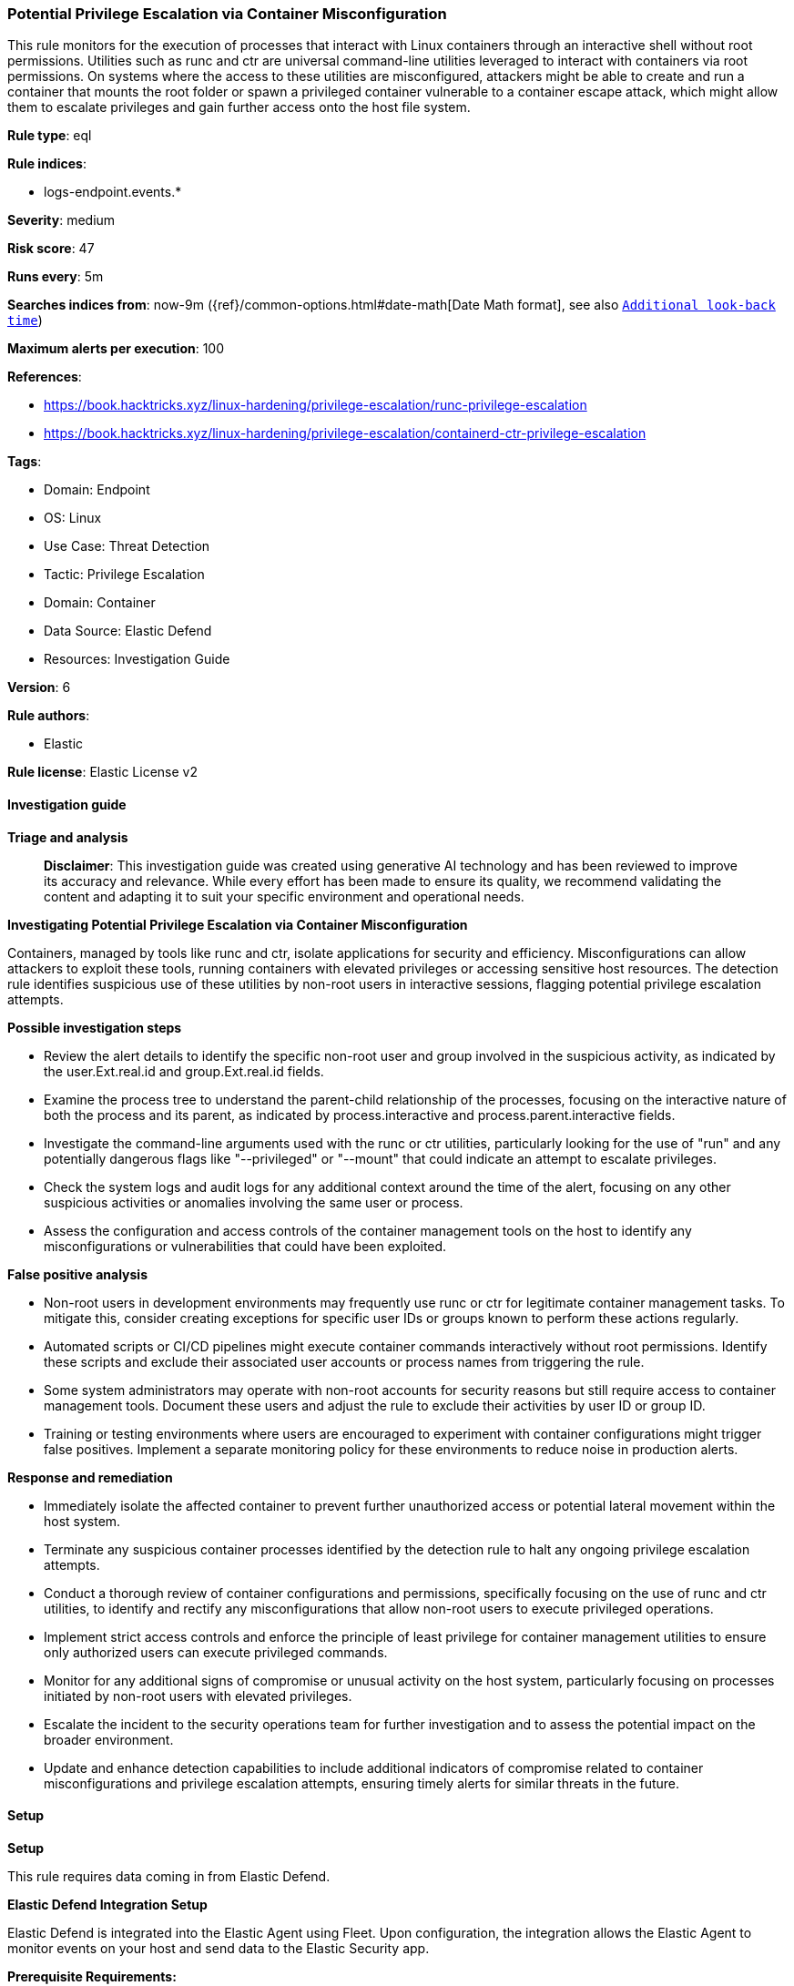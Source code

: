 [[prebuilt-rule-8-14-21-potential-privilege-escalation-via-container-misconfiguration]]
=== Potential Privilege Escalation via Container Misconfiguration

This rule monitors for the execution of processes that interact with Linux containers through an interactive shell without root permissions. Utilities such as runc and ctr are universal command-line utilities leveraged to interact with containers via root permissions. On systems where the access to these utilities are misconfigured, attackers might be able to create and run a container that mounts the root folder or spawn a privileged container vulnerable to a container escape attack, which might allow them to escalate privileges and gain further access onto the host file system.

*Rule type*: eql

*Rule indices*: 

* logs-endpoint.events.*

*Severity*: medium

*Risk score*: 47

*Runs every*: 5m

*Searches indices from*: now-9m ({ref}/common-options.html#date-math[Date Math format], see also <<rule-schedule, `Additional look-back time`>>)

*Maximum alerts per execution*: 100

*References*: 

* https://book.hacktricks.xyz/linux-hardening/privilege-escalation/runc-privilege-escalation
* https://book.hacktricks.xyz/linux-hardening/privilege-escalation/containerd-ctr-privilege-escalation

*Tags*: 

* Domain: Endpoint
* OS: Linux
* Use Case: Threat Detection
* Tactic: Privilege Escalation
* Domain: Container
* Data Source: Elastic Defend
* Resources: Investigation Guide

*Version*: 6

*Rule authors*: 

* Elastic

*Rule license*: Elastic License v2


==== Investigation guide



*Triage and analysis*


> **Disclaimer**:
> This investigation guide was created using generative AI technology and has been reviewed to improve its accuracy and relevance. While every effort has been made to ensure its quality, we recommend validating the content and adapting it to suit your specific environment and operational needs.


*Investigating Potential Privilege Escalation via Container Misconfiguration*


Containers, managed by tools like runc and ctr, isolate applications for security and efficiency. Misconfigurations can allow attackers to exploit these tools, running containers with elevated privileges or accessing sensitive host resources. The detection rule identifies suspicious use of these utilities by non-root users in interactive sessions, flagging potential privilege escalation attempts.


*Possible investigation steps*


- Review the alert details to identify the specific non-root user and group involved in the suspicious activity, as indicated by the user.Ext.real.id and group.Ext.real.id fields.
- Examine the process tree to understand the parent-child relationship of the processes, focusing on the interactive nature of both the process and its parent, as indicated by process.interactive and process.parent.interactive fields.
- Investigate the command-line arguments used with the runc or ctr utilities, particularly looking for the use of "run" and any potentially dangerous flags like "--privileged" or "--mount" that could indicate an attempt to escalate privileges.
- Check the system logs and audit logs for any additional context around the time of the alert, focusing on any other suspicious activities or anomalies involving the same user or process.
- Assess the configuration and access controls of the container management tools on the host to identify any misconfigurations or vulnerabilities that could have been exploited.


*False positive analysis*


- Non-root users in development environments may frequently use runc or ctr for legitimate container management tasks. To mitigate this, consider creating exceptions for specific user IDs or groups known to perform these actions regularly.
- Automated scripts or CI/CD pipelines might execute container commands interactively without root permissions. Identify these scripts and exclude their associated user accounts or process names from triggering the rule.
- Some system administrators may operate with non-root accounts for security reasons but still require access to container management tools. Document these users and adjust the rule to exclude their activities by user ID or group ID.
- Training or testing environments where users are encouraged to experiment with container configurations might trigger false positives. Implement a separate monitoring policy for these environments to reduce noise in production alerts.


*Response and remediation*


- Immediately isolate the affected container to prevent further unauthorized access or potential lateral movement within the host system.
- Terminate any suspicious container processes identified by the detection rule to halt any ongoing privilege escalation attempts.
- Conduct a thorough review of container configurations and permissions, specifically focusing on the use of runc and ctr utilities, to identify and rectify any misconfigurations that allow non-root users to execute privileged operations.
- Implement strict access controls and enforce the principle of least privilege for container management utilities to ensure only authorized users can execute privileged commands.
- Monitor for any additional signs of compromise or unusual activity on the host system, particularly focusing on processes initiated by non-root users with elevated privileges.
- Escalate the incident to the security operations team for further investigation and to assess the potential impact on the broader environment.
- Update and enhance detection capabilities to include additional indicators of compromise related to container misconfigurations and privilege escalation attempts, ensuring timely alerts for similar threats in the future.

==== Setup



*Setup*


This rule requires data coming in from Elastic Defend.


*Elastic Defend Integration Setup*

Elastic Defend is integrated into the Elastic Agent using Fleet. Upon configuration, the integration allows the Elastic Agent to monitor events on your host and send data to the Elastic Security app.


*Prerequisite Requirements:*

- Fleet is required for Elastic Defend.
- To configure Fleet Server refer to the https://www.elastic.co/guide/en/fleet/current/fleet-server.html[documentation].


*The following steps should be executed in order to add the Elastic Defend integration on a Linux System:*

- Go to the Kibana home page and click "Add integrations".
- In the query bar, search for "Elastic Defend" and select the integration to see more details about it.
- Click "Add Elastic Defend".
- Configure the integration name and optionally add a description.
- Select the type of environment you want to protect, either "Traditional Endpoints" or "Cloud Workloads".
- Select a configuration preset. Each preset comes with different default settings for Elastic Agent, you can further customize these later by configuring the Elastic Defend integration policy. https://www.elastic.co/guide/en/security/current/configure-endpoint-integration-policy.html[Helper guide].
- We suggest selecting "Complete EDR (Endpoint Detection and Response)" as a configuration setting, that provides "All events; all preventions"
- Enter a name for the agent policy in "New agent policy name". If other agent policies already exist, you can click the "Existing hosts" tab and select an existing policy instead.
For more details on Elastic Agent configuration settings, refer to the https://www.elastic.co/guide/en/fleet/8.10/agent-policy.html[helper guide].
- Click "Save and Continue".
- To complete the integration, select "Add Elastic Agent to your hosts" and continue to the next section to install the Elastic Agent on your hosts.
For more details on Elastic Defend refer to the https://www.elastic.co/guide/en/security/current/install-endpoint.html[helper guide].

Session View uses process data collected by the Elastic Defend integration, but this data is not always collected by default. Session View is available on enterprise subscription for versions 8.3 and above.

*To confirm that Session View data is enabled:*

- Go to “Manage → Policies”, and edit one or more of your Elastic Defend integration policies.
- Select the” Policy settings” tab, then scroll down to the “Linux event collection” section near the bottom.
- Check the box for “Process events”, and turn on the “Include session data” toggle.
- If you want to include file and network alerts in Session View, check the boxes for “Network and File events”.
- If you want to enable terminal output capture, turn on the “Capture terminal output” toggle.
For more information about the additional fields collected when this setting is enabled and the usage of Session View for Analysis refer to the https://www.elastic.co/guide/en/security/current/session-view.html[helper guide].


==== Rule query


[source, js]
----------------------------------
process where host.os.type == "linux" and event.type == "start" and event.action == "exec" and (
  (process.name == "runc" and process.args == "run") or
  (process.name == "ctr" and process.args == "run" and process.args in ("--privileged", "--mount"))
) and not user.Ext.real.id == "0" and not group.Ext.real.id == "0" and
process.interactive == true and process.parent.interactive == true

----------------------------------

*Framework*: MITRE ATT&CK^TM^

* Tactic:
** Name: Privilege Escalation
** ID: TA0004
** Reference URL: https://attack.mitre.org/tactics/TA0004/
* Technique:
** Name: Escape to Host
** ID: T1611
** Reference URL: https://attack.mitre.org/techniques/T1611/
